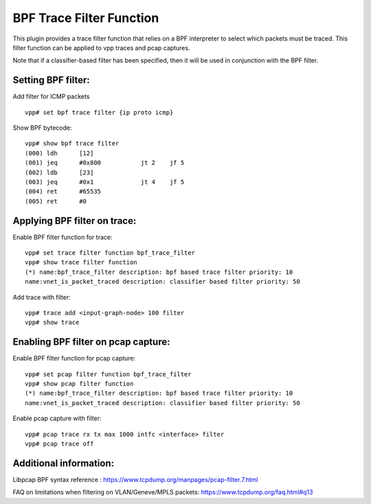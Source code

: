 BPF Trace Filter Function
============================
This plugin provides a trace filter function that relies on a BPF interpreter to select which packets
must be traced. This filter function can be applied to vpp traces and pcap captures.

Note that if a classifier-based filter has been specified, then it will be used
in conjunction with the BPF filter.

Setting BPF filter:
---------------------

Add filter for ICMP packets
::

   vpp# set bpf trace filter {ip proto icmp}

Show BPF bytecode:
::

   vpp# show bpf trace filter
   (000) ldh      [12]
   (001) jeq      #0x800           jt 2    jf 5
   (002) ldb      [23]
   (003) jeq      #0x1             jt 4    jf 5
   (004) ret      #65535
   (005) ret      #0

Applying BPF filter on trace:
-----------------------------

Enable BPF filter function for trace:
::

   vpp# set trace filter function bpf_trace_filter
   vpp# show trace filter function
   (*) name:bpf_trace_filter description: bpf based trace filter priority: 10
   name:vnet_is_packet_traced description: classifier based filter priority: 50

Add trace with filter:
::

   vpp# trace add <input-graph-node> 100 filter
   vpp# show trace

Enabling BPF filter on pcap capture:
-------------------------------------

Enable BPF filter function for pcap capture:
::

   vpp# set pcap filter function bpf_trace_filter
   vpp# show pcap filter function
   (*) name:bpf_trace_filter description: bpf based trace filter priority: 10
   name:vnet_is_packet_traced description: classifier based filter priority: 50

Enable pcap capture with filter:
::

   vpp# pcap trace rx tx max 1000 intfc <interface> filter
   vpp# pcap trace off

Additional information:
-------------------------------------

Libpcap BPF syntax reference : https://www.tcpdump.org/manpages/pcap-filter.7.html

FAQ on limitations when filtering on VLAN/Geneve/MPLS packets: https://www.tcpdump.org/faq.html#q13
